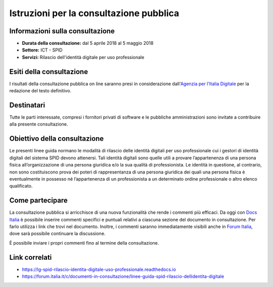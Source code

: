 Istruzioni per la consultazione pubblica
========================================

Informazioni sulla consultazione
--------------------------------

-  **Durata della consultazione:** dal 5 aprile 2018 al 5 maggio 2018

-  **Settore:** ICT - SPID

-  **Servizi:** Rilascio dell'identità digitale per uso professionale

Esiti della consultazione
-------------------------

I risultati della consultazione pubblica on line saranno presi in
considerazione dall'\ `Agenzia per l'Italia
Digitale <http://www.agid.gov.it/>`__ per la redazione del
testo definitivo.

Destinatari
-----------

Tutte le parti interessate, compresi i fornitori privati di software e
le pubbliche amministrazioni sono invitate a contribuire alla presente
consultazione.

Obiettivo della consultazione
-----------------------------

Le presenti linee guida normano le modalità di rilascio delle identità digitali per uso professionale cui i gestori di identità digitali del sistema SPID devono attenersi. Tali identità digitali sono quelle utili a provare l’appartenenza di una persona fisica all’organizzazione di una persona giuridica e/o la sua qualità di professionista. Le identità in questione, al contrario, non sono costituiscono prova dei poteri di rappresentanza di una persona giuridica dei quali una persona fisica è eventualmente in possesso né l’appartenenza di un professionista a un determinato ordine professionale o altro elenco qualificato.

Come partecipare
----------------

La consultazione pubblica si arricchisce di una nuova funzionalità che
rende i commenti più efficaci. Da oggi con `Docs
Italia <https://docs.developers.italia.it/>`__ è possibile inserire
commenti specifici e puntuali relativi a ciascuna sezione del documento
in consultazione. Per farlo utilizza i link che trovi nel documento.
Inoltre, i commenti saranno immediatamente visibili anche in `Forum
Italia <https://forum.italia.it/>`__, dove sarà possibile continuare la
discussione.

È possibile inviare i propri commenti fino al termine della
consultazione.

Link correlati
--------------

-  `https://lg-spid-rilascio-identita-digitale-uso-professionale.readthedocs.io <https://lg-spid-rilascio-identita-digitale-uso-professionale.readthedocs.io>`__

-  `https://forum.italia.it/c/documenti-in-consultazione/linee-guida-spid-rilascio-dellidentita-digitale <https://forum.italia.it/c/documenti-in-consultazione/linee-guida-spid-rilascio-dellidentita-digitale>`__
